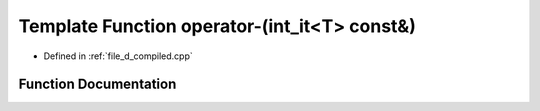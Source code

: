.. _exhale_function_d__compiled_8cpp_1a8b072587149274d1639908e4edb23d3d:

Template Function operator-(int_it<T> const&)
=============================================

- Defined in :ref:`file_d_compiled.cpp`


Function Documentation
----------------------


.. doxygenfunction:: operator-(int_it<T> const&)
